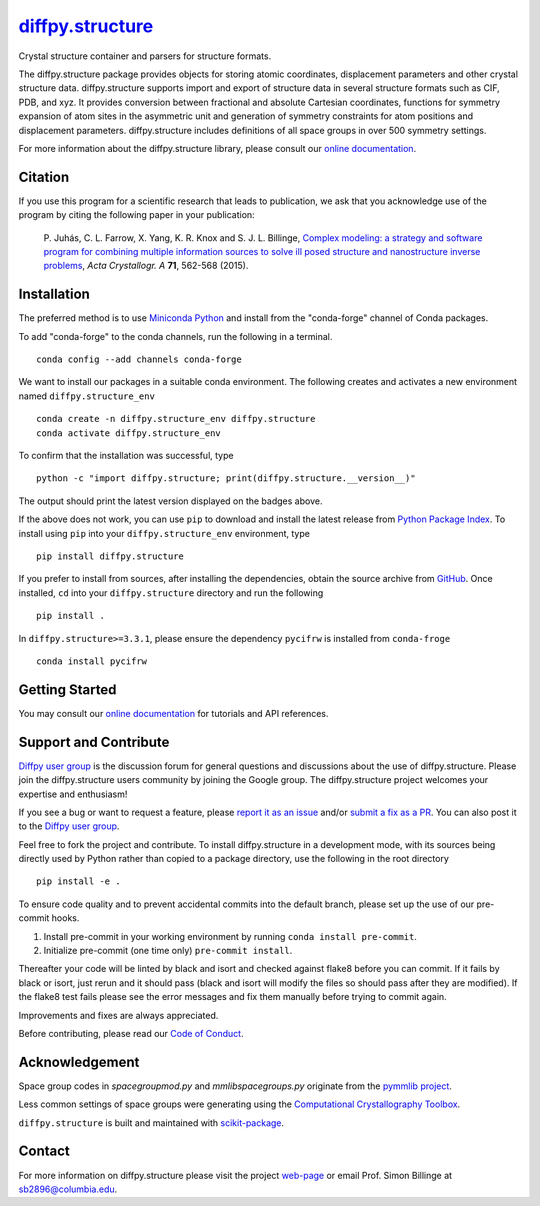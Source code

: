 |Icon| |title|_
===============

.. |title| replace:: diffpy.structure
.. _title: https://diffpy.github.io/diffpy.structure

.. |Icon| image:: https://avatars.githubusercontent.com/diffpy
        :target: https://diffpy.github.io/diffpy.structure
        :height: 100px

|PyPI| |Forge| |PythonVersion| |PR|

|CI| |Codecov| |Black| |Tracking|

.. |Black| image:: https://img.shields.io/badge/code_style-black-black
        :target: https://github.com/psf/black

.. |CI| image:: https://github.com/diffpy/diffpy.structure/actions/workflows/matrix-and-codecov-on-merge-to-main.yml/badge.svg
        :target: https://github.com/diffpy/diffpy.structure/actions/workflows/matrix-and-codecov-on-merge-to-main.yml

.. |Codecov| image:: https://codecov.io/gh/diffpy/diffpy.structure/branch/main/graph/badge.svg
        :target: https://codecov.io/gh/diffpy/diffpy.structure

.. |Forge| image:: https://img.shields.io/conda/vn/conda-forge/diffpy.structure
        :target: https://anaconda.org/conda-forge/diffpy.structure

.. |PR| image:: https://img.shields.io/badge/PR-Welcome-29ab47ff

.. |PyPI| image:: https://img.shields.io/pypi/v/diffpy.structure
        :target: https://pypi.org/project/diffpy.structure/

.. |PythonVersion| image:: https://img.shields.io/pypi/pyversions/diffpy.structure
        :target: https://pypi.org/project/diffpy.structure/

.. |Tracking| image:: https://img.shields.io/badge/issue_tracking-github-blue
        :target: https://github.com/diffpy/diffpy.structure/issues

Crystal structure container and parsers for structure formats.

The diffpy.structure package provides objects for storing atomic
coordinates, displacement parameters and other crystal structure data.
diffpy.structure supports import and export of structure data in several
structure formats such as CIF, PDB, and xyz.  It provides conversion
between fractional and absolute Cartesian coordinates, functions for
symmetry expansion of atom sites in the asymmetric unit and generation
of symmetry constraints for atom positions and displacement parameters.
diffpy.structure includes definitions of all space groups in over 500
symmetry settings.


For more information about the diffpy.structure library, please consult our `online documentation <https://diffpy.github.io/diffpy.structure>`_.

Citation
--------

If you use this program for a scientific research that leads
to publication, we ask that you acknowledge use of the program
by citing the following paper in your publication:

   P. Juhás, C. L. Farrow, X. Yang, K. R. Knox and S. J. L. Billinge,
   `Complex modeling: a strategy and software program for combining
   multiple information sources to solve ill posed structure and
   nanostructure inverse problems
   <http://dx.doi.org/10.1107/S2053273315014473>`__,
   *Acta Crystallogr. A* **71**, 562-568 (2015).

Installation
------------

The preferred method is to use `Miniconda Python
<https://docs.conda.io/projects/miniconda/en/latest/miniconda-install.html>`_
and install from the "conda-forge" channel of Conda packages.

To add "conda-forge" to the conda channels, run the following in a terminal. ::

        conda config --add channels conda-forge

We want to install our packages in a suitable conda environment.
The following creates and activates a new environment named ``diffpy.structure_env`` ::

        conda create -n diffpy.structure_env diffpy.structure
        conda activate diffpy.structure_env

To confirm that the installation was successful, type ::

        python -c "import diffpy.structure; print(diffpy.structure.__version__)"

The output should print the latest version displayed on the badges above.

If the above does not work, you can use ``pip`` to download and install the latest release from
`Python Package Index <https://pypi.python.org>`_.
To install using ``pip`` into your ``diffpy.structure_env`` environment, type ::

        pip install diffpy.structure

If you prefer to install from sources, after installing the dependencies, obtain the source archive from
`GitHub <https://github.com/diffpy/diffpy.structure/>`_. Once installed, ``cd`` into your ``diffpy.structure`` directory
and run the following ::

        pip install .

In ``diffpy.structure>=3.3.1``, please ensure the dependency ``pycifrw`` is installed from ``conda-froge`` ::

        conda install pycifrw

Getting Started
---------------

You may consult our `online documentation <https://diffpy.github.io/diffpy.structure>`_ for tutorials and API references.

Support and Contribute
----------------------

`Diffpy user group <https://groups.google.com/g/diffpy-users>`_ is the discussion forum for general questions and discussions about the use of diffpy.structure. Please join the diffpy.structure users community by joining the Google group. The diffpy.structure project welcomes your expertise and enthusiasm!

If you see a bug or want to request a feature, please `report it as an issue <https://github.com/diffpy/diffpy.structure/issues>`_ and/or `submit a fix as a PR <https://github.com/diffpy/diffpy.structure/pulls>`_. You can also post it to the `Diffpy user group <https://groups.google.com/g/diffpy-users>`_.

Feel free to fork the project and contribute. To install diffpy.structure
in a development mode, with its sources being directly used by Python
rather than copied to a package directory, use the following in the root
directory ::

        pip install -e .

To ensure code quality and to prevent accidental commits into the default branch, please set up the use of our pre-commit
hooks.

1. Install pre-commit in your working environment by running ``conda install pre-commit``.

2. Initialize pre-commit (one time only) ``pre-commit install``.

Thereafter your code will be linted by black and isort and checked against flake8 before you can commit.
If it fails by black or isort, just rerun and it should pass (black and isort will modify the files so should
pass after they are modified). If the flake8 test fails please see the error messages and fix them manually before
trying to commit again.

Improvements and fixes are always appreciated.

Before contributing, please read our `Code of Conduct <https://github.com/diffpy/diffpy.structure/blob/main/CODE-OF-CONDUCT.rst>`_.

Acknowledgement
---------------

Space group codes in *spacegroupmod.py* and *mmlibspacegroups.py*
originate from the `pymmlib project <http://pymmlib.sourceforge.net>`_.

Less common settings of space groups were generating using the
`Computational Crystallography Toolbox <http://cctbx.sourceforge.net>`_.

``diffpy.structure`` is built and maintained with `scikit-package <https://scikit-package.github.io/scikit-package/>`_.

Contact
-------

For more information on diffpy.structure please visit the project `web-page <https://diffpy.github.io/>`_ or email Prof. Simon Billinge at sb2896@columbia.edu.

